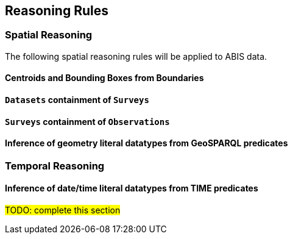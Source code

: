 == Reasoning Rules

[discrete]
=== Spatial Reasoning

The following spatial reasoning rules will be applied to ABIS data.

[discrete]
==== Centroids and Bounding Boxes from Boundaries

[discrete]
==== `Datasets` containment of `Surveys`

[discrete]
==== `Surveys` containment of `Observations`

[discrete]
==== Inference of geometry literal datatypes from GeoSPARQL predicates

[discrete]
=== Temporal Reasoning

[discrete]
==== Inference of date/time literal datatypes from TIME predicates


#TODO: complete this section#